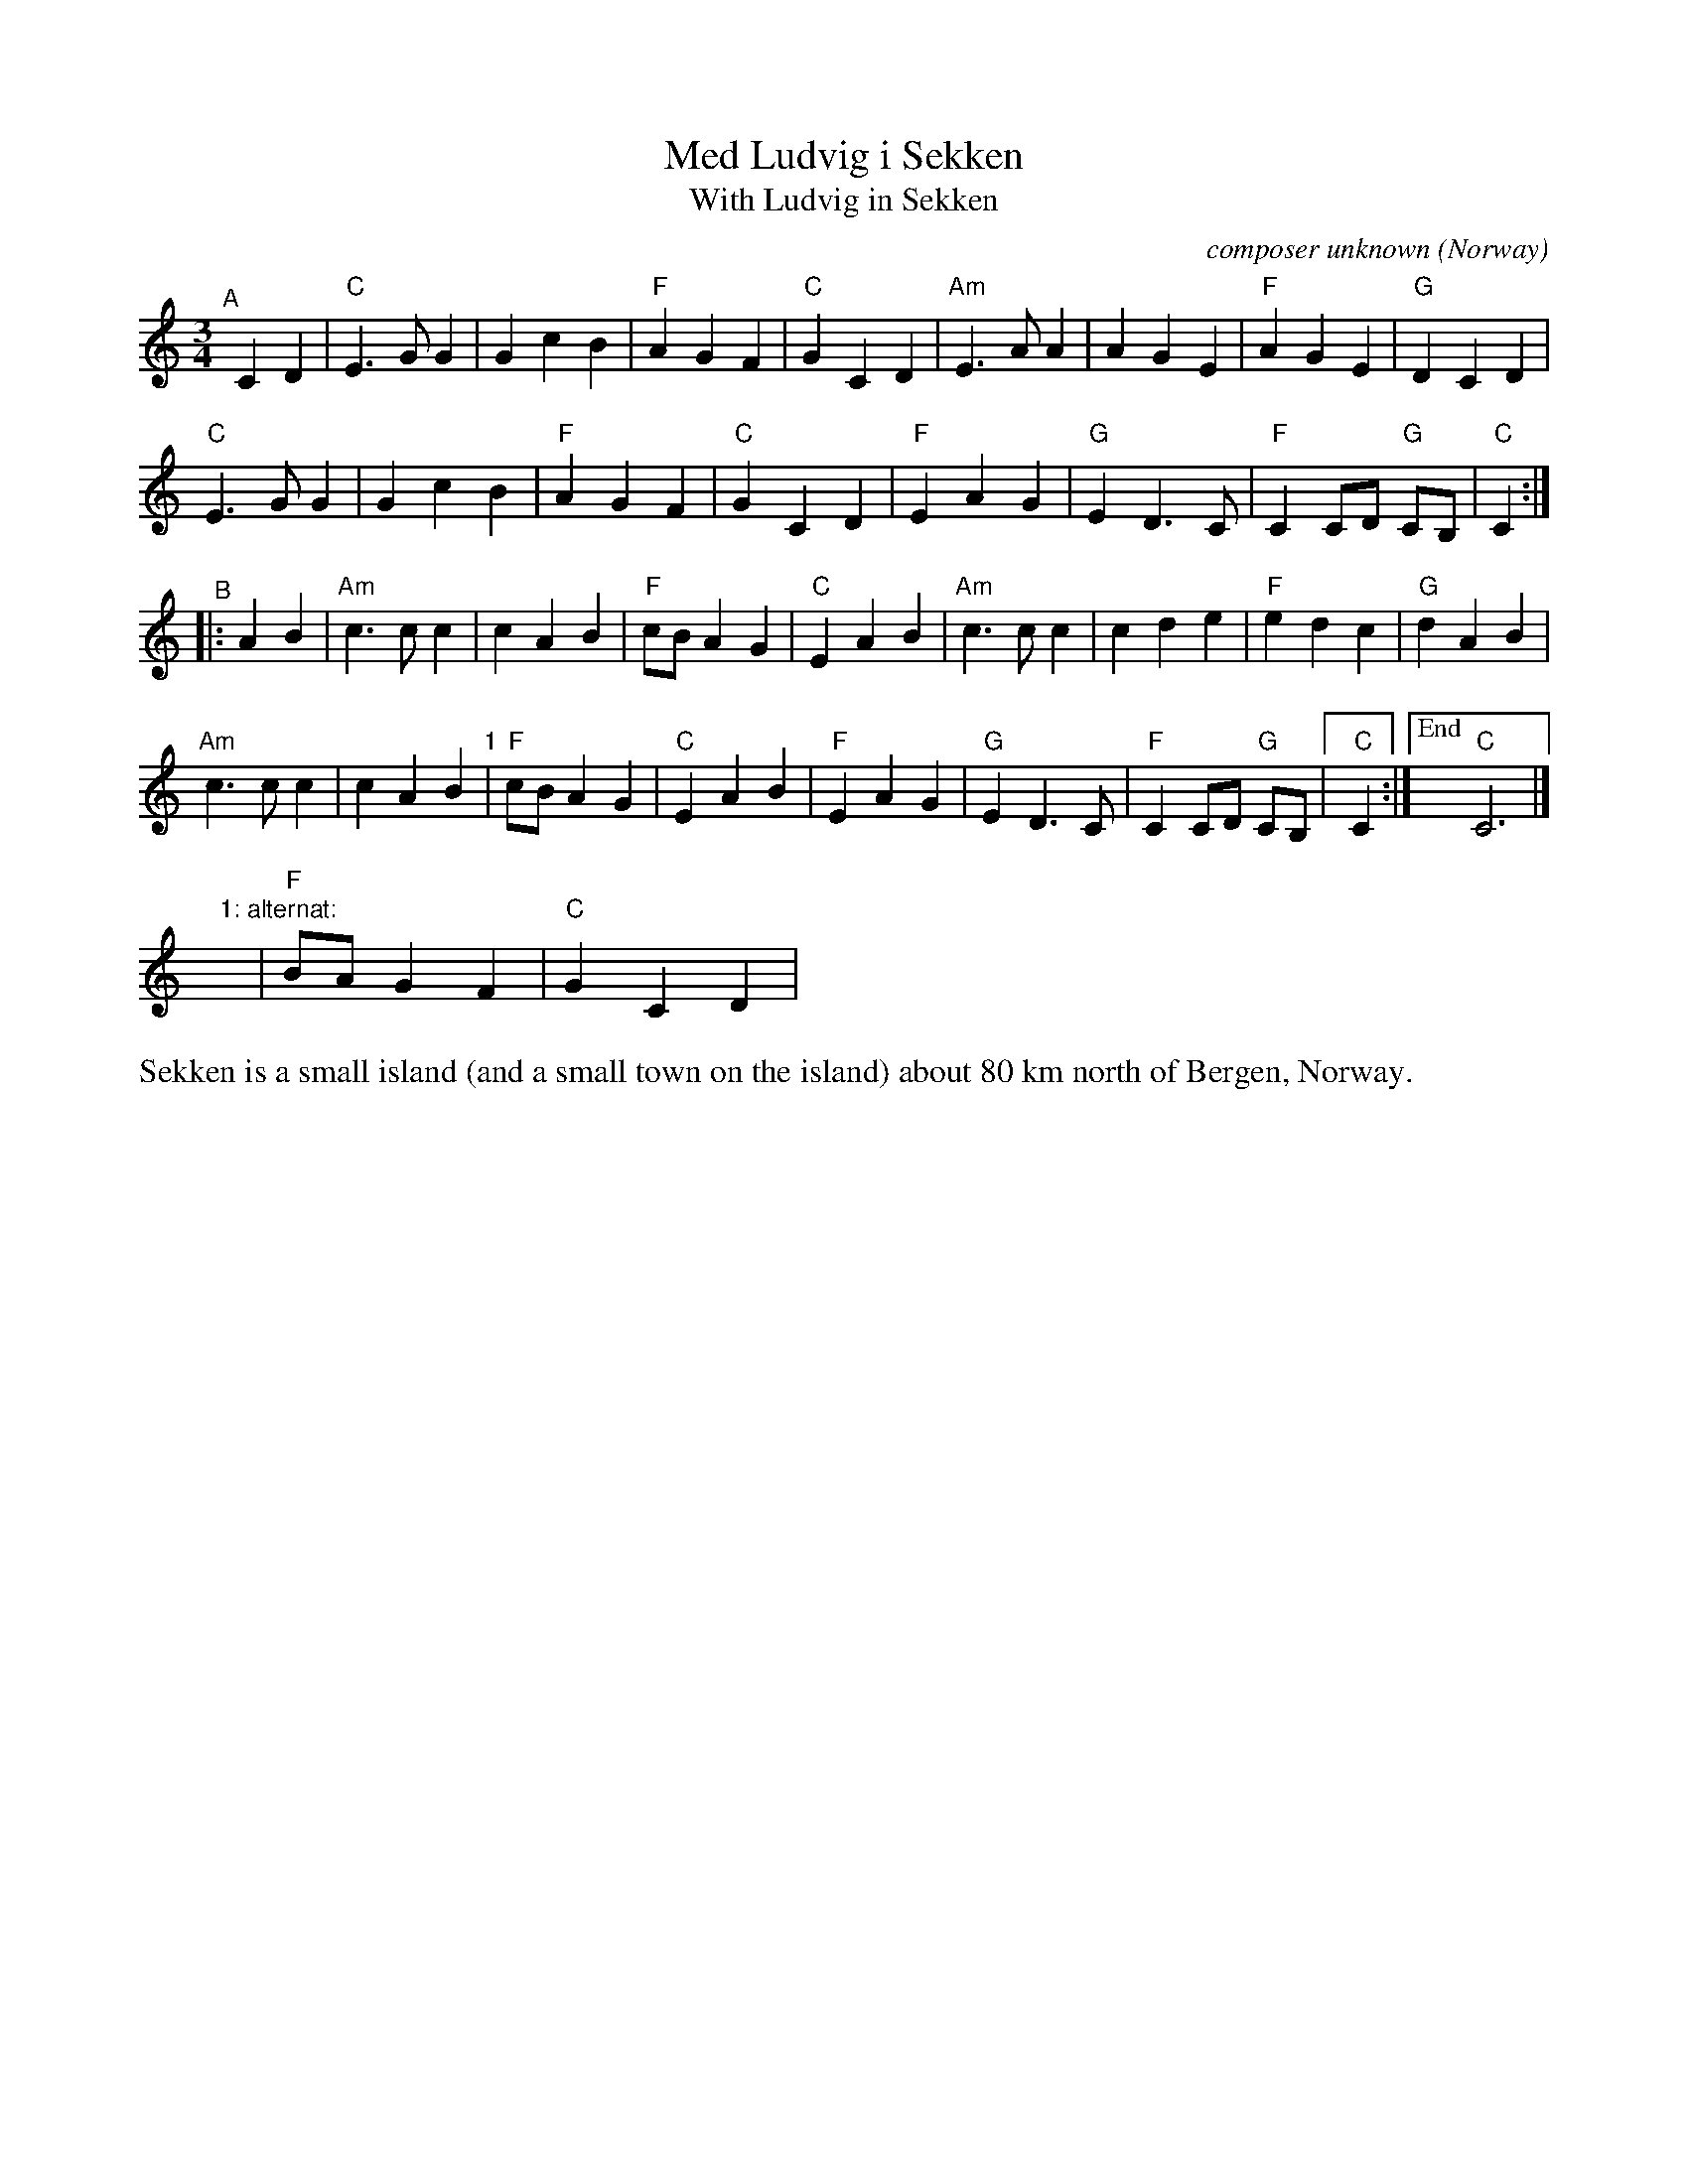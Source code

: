 X: 1
T: Med Ludvig i Sekken
T: With Ludvig in Sekken
O: Norway
C: composer unknown
R: waltz
S: Bruce Sagan's "scanfolk" session archive
F: https://app.box.com/s/u6iiren0igvsukrhdducy7orq72jayq8/file/887498512264
% Note at bottom: "Sonjas Entdeckung 2020"
Z: 2021 John Chambers <jc:trillian.mit.edu>
M: 3/4
L: 1/8
K: C
"^A"[|]C2D2 |\
"C"E3GG2 | G2c2B2 | "F"A2G2F2 | "C"G2 C2D2 | "Am"E3AA2 | A2G2E2 | "F"A2G2E2 | "G"D2 C2D2 |
"C"E3GG2 | G2c2B2 | "F"A2G2F2 | "C"G2 C2D2 | "F"E2A2G2 | "G"E2D3C | "F"C2 CD "G"CB, | "C"C2 :|
"^B"|: A2B2 |\
"Am"c3cc2 | c2A2B2 | "F"cBA2G2 | "C"E2 A2B2 | "Am"c3cc2 | c2d2e2 | "F"e2d2c2 | "G"d2 A2B2 |
"Am"c3cc2 | c2A2B2 "1"| "F"cBA2G2 | "C"E2 A2B2 | "F"E2A2G2 | "G"E2D3C | "F"C2 CD "G"CB, |[" " "C"C2 :|["End" "C"C6 |]
y18 "1: alternat:"y | "F"B2/A2/G2F2 | "C"G2C2D2 |
%%text Sekken is a small island (and a small town on the island) about 80 km north of Bergen, Norway.
